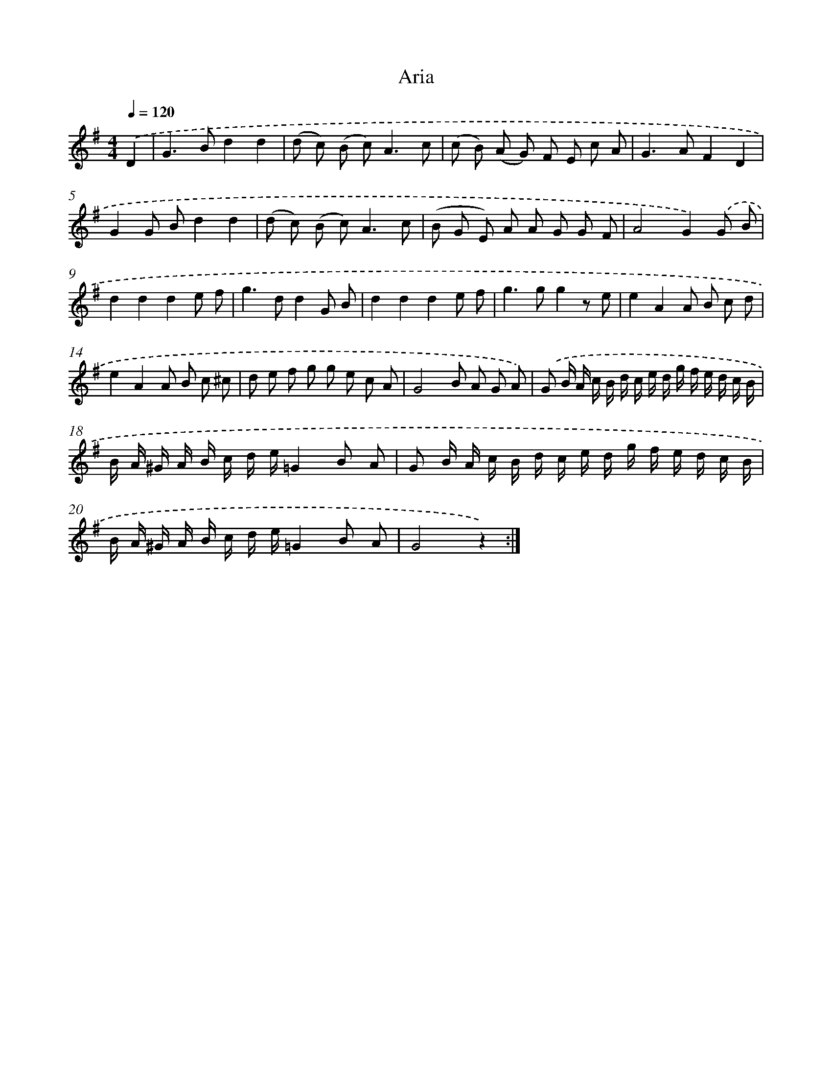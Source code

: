 X: 14842
T: Aria
%%abc-version 2.0
%%abcx-abcm2ps-target-version 5.9.1 (29 Sep 2008)
%%abc-creator hum2abc beta
%%abcx-conversion-date 2018/11/01 14:37:48
%%humdrum-veritas 3698592434
%%humdrum-veritas-data 2442279147
%%continueall 1
%%barnumbers 0
L: 1/8
M: 4/4
Q: 1/4=120
K: G clef=treble
.('D2 [I:setbarnb 1]|
G2>B2d2d2 |
(d c) (B c2<)A2c |
(c B) (A G) F E c A |
G2>A2F2D2 |
G2G Bd2d2 |
(d c) (B c2<)A2c |
(B G E) A A G G F |
A4G2).('G B |
d2d2d2e f |
g2>d2d2G B |
d2d2d2e f |
g2>g2g2z e |
e2A2A B c d |
e2A2A B c ^c |
d e f g g e c A |
G4B A G A) |
.('G B/ A/ c/ B/ d/ c/ e/ d/ g/ f/ e/ d/ c/ B/ |
B/ A/ ^G/ A/ B/ c/ d/ e/=G2B A |
G B/ A/ c/ B/ d/ c/ e/ d/ g/ f/ e/ d/ c/ B/ |
B/ A/ ^G/ A/ B/ c/ d/ e/=G2B A |
G4z2) :|]
